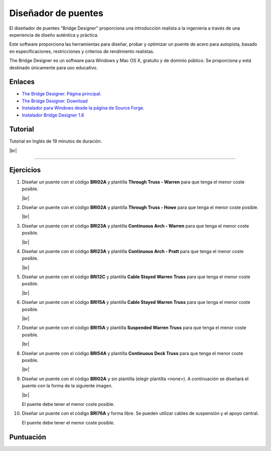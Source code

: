 ﻿
.. _estructuras-bridge-designer:


Diseñador de puentes
====================

.. image:: mecan/_images/mecan-bridge-designer-01tb.jpg
   :width: 640px

El diseñador de puentes "Bridge Designer" proporciona una
introducción realista a la ingeniería a través de una experiencia
de diseño auténtica y práctica.

Este software proporciona las herramientas para diseñar, probar
y optimizar un puente de acero para autopista, basado en
especificaciones, restricciones y criterios de rendimiento realistas.

The Bridge Designer es un software para Windows y Mac OS X,
gratuíto y de dominio público.
Se proporciona y está destinado únicamente para uso educativo.


Enlaces
-------
* `The Bridge Designer. Página principal.
  <http://bridgedesigner.org/>`_
* `The Bridge Designer. Download
  <http://bridgedesigner.org/download/>`_
* `Instalador para Windows desde la página de Source Forge.
  <https://sourceforge.net/projects/wpbdc/files/Current%20Release/jre/setupbdv16j.exe/download>`_
* `Instalador Bridge Designer 1.6
  <../_static/downloads/setup-bridge-designer-v16j.zip>`_

Tutorial
--------

Tutorial en Inglés de 19 minutos de duración.

.. raw:: html

   <div class="video-center">
   <iframe src="https://www.youtube.com/embed/9w9fTC4eh3w"
   allow="accelerometer; autoplay; encrypted-media; gyroscope; picture-in-picture"
   allowfullscreen></iframe>
   </div>

|br|

-----


Ejercicios
----------

1. Diseñar un puente con el código **BRI02A**
   y plantilla **Through Truss - Warren**
   para que tenga el menor coste posible.

   .. image:: mecan/_images/mecan_bridge_bri02a.png

   .. image:: mecan/_images/mecan_bridge_bri02a_warren.png

   |br|

#. Diseñar un puente con el código **BRI02A**
   y plantilla **Through Truss - Howe**
   para que tenga el menor coste posible.

   .. image:: mecan/_images/mecan_bridge_bri02a_howe.png

   |br|

#. Diseñar un puente con el código **BRI23A**
   y plantilla **Continuous Arch - Warren**
   para que tenga el menor coste posible.

   .. image:: mecan/_images/mecan_bridge_bri23a_warren.png

   |br|

#. Diseñar un puente con el código **BRI23A**
   y plantilla **Continuous Arch - Pratt**
   para que tenga el menor coste posible.

   .. image:: mecan/_images/mecan_bridge_bri23a_pratt.png

   |br|

#. Diseñar un puente con el código **BRI12C**
   y plantilla **Cable Stayed Warren Truss**
   para que tenga el menor coste posible.

   .. image:: mecan/_images/mecan_bridge_bri12c_stayed.png

   |br|

#. Diseñar un puente con el código **BRI15A**
   y plantilla **Cable Stayed Warren Truss**
   para que tenga el menor coste posible.
   
   .. image:: mecan/_images/mecan_bridge_bri15a_stayed.png

   |br|

#. Diseñar un puente con el código **BRI15A**
   y plantilla **Suspended Warren Truss**
   para que tenga el menor coste posible.

   .. image:: mecan/_images/mecan_bridge_bri15a_suspended.png

   |br|

#. Diseñar un puente con el código **BRI54A**
   y plantilla **Continuous Deck Truss**
   para que tenga el menor coste posible.

   .. image:: mecan/_images/mecan_bridge_bri54a_deck.png

   |br|

#. Diseñar un puente con el código **BRI02A**
   y sin plantilla (elegir plantilla <none>).
   A continuación se diseñará el puente con 
   la forma de la siguiente imagen.

   .. image:: mecan/_images/mecan_bridge_bri02a_mountain.png

   |br|

   El puente debe tener el menor coste posible.

#. Diseñar un puente con el código **BRI76A**
   y forma libre. 
   Se pueden utilizar cables de suspensión y 
   el apoyo central.

   .. image:: mecan/_images/mecan_bridge_bri76a.png

   El puente debe tener el menor coste posible.


Puntuación
----------

.. raw:: html

   <style>
   .row {
      padding-bottom: 2px;
   }

   input[type=button] {
      text-align: center;
      background-color: #eee;
      border: 1px solid #888;
      border-radius: 4px;
   }

   .sname {
      display: inline-block;
      min-width: 10em;
   }

   input[type=text], select, textarea {
      width: 100%;
      padding: 1px 4px 0 4px;
      height: 22px;
      text-align: right;
      box-sizing: border-box;
      border: 1px solid #888;
      border-radius: 4px;
   }

   input[type=text]:disabled {
      color: inherit;
   }

   .sval {
      display: inline-block;
      width: 5em;
   }
   .sval input[type=text] {
      background-color: #FFFFC0;
   }

   .scalc  {
      display: inline-block;
      width: 5em;
   }
   .scalc input[type=text] {
      background-color: #C0FFFF;
   }
   
   .sunit {
      display: inline-block;
      min-width: 2em;
      text-align: center;
   }
   </style>
   
   <script>
   function calc() {
      precio_min = idtonum("precio_min");
      precio_actual = idtonum("precio_actual");
      k = - ( Math.log(10) - Math.log(5) ) / ( Math.log(100) - Math.log(150) )
      puntuacion = 10.0 * Math.pow(precio_min / precio_actual, k)
      if (Number.isFinite(puntuacion)) {
         console.log(precio_min, precio_actual, puntuacion.toPrecision(2));
         document.getElementById("precio_puntuacion").value = puntuacion.toPrecision(2);
      }
      else {
         document.getElementById("precio_puntuacion").value = "";
      };      
   }
   
   function idtonum(id) {
      val = document.getElementById(id).value.replace(',', '.');
      if (isNaN(val)) return '';
      return val * 1.0;
   }

   </script>
   
   <div class="row">
      <div class="sname">Precio más bajo</div>
      <div class="sval"> <form> <input type="text" id="precio_min" onkeyup="calc()"> </form> </div>
      <div class="sunit">k$</div>
   </div>
   <div class="row">
      <div class="sname">Precio conseguido</div>
      <div class="sval"> <form> <input type="text" id="precio_actual" onkeyup="calc()"> </form> </div>
      <div class="sunit">k$</div>
   </div>
   <div class="row">
      <div class="sname">Puntuación obtenida</div>
      <div class="scalc"> <form> <input disabled="disabled" type="text" id="precio_puntuacion"> </form> </div>
   </div>


.. |br| raw:: html

   <br />